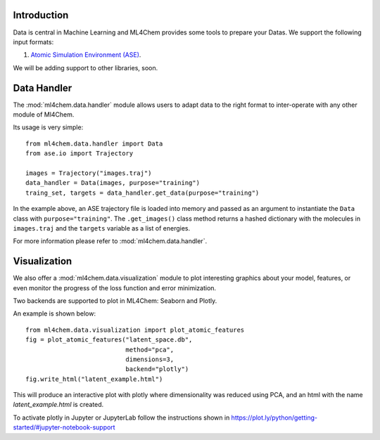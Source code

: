
==============
Introduction
==============
Data is central in Machine Learning and ML4Chem provides some tools to
prepare your Datas. We support the following input formats:

1. `Atomic Simulation Environment (ASE) <https://wiki.fysik.dtu.dk/ase/>`_.

We will be adding support to other libraries, soon. 


===================
Data Handler
===================

.. contents:: :local:

The :mod:`ml4chem.data.handler` module allows users to adapt data to the
right format to inter-operate with any other module of Ml4Chem.

Its usage is very simple::

    from ml4chem.data.handler import Data
    from ase.io import Trajectory

    images = Trajectory("images.traj")
    data_handler = Data(images, purpose="training")
    traing_set, targets = data_handler.get_data(purpose="training")

In the example above, an ASE trajectory file is loaded into memory and passed
as an argument to instantiate the ``Data`` class with
``purpose="training"``. The ``.get_images()`` class method returns a hashed
dictionary with the molecules in ``images.traj`` and the ``targets`` variable
as a list of energies.

For more information please refer to :mod:`ml4chem.data.handler`.

===================
Visualization
===================

We also offer a :mod:`ml4chem.data.visualization` module to plot interesting
graphics about your model, features, or even monitor the progress of the loss
function and error minimization.

Two backends are supported to plot in ML4Chem: Seaborn and Plotly. 

An example is shown below::

    from ml4chem.data.visualization import plot_atomic_features
    fig = plot_atomic_features("latent_space.db", 
                               method="pca", 
                               dimensions=3, 
                               backend="plotly")
    fig.write_html("latent_example.html")

This will produce an interactive plot with plotly where dimensionality was
reduced using PCA, and an html with the name `latent_example.html` is
created.

.. raw:: html
   :file: _static/pca_visual.html

To activate plotly in Jupyter or JupyterLab follow the instructions shown in
`https://plot.ly/python/getting-started/#jupyter-notebook-support <https://plot.ly/python/getting-started/#jupyter-notebook-support>`_



